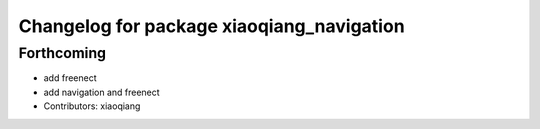 ^^^^^^^^^^^^^^^^^^^^^^^^^^^^^^^^^^^^^^^^^^
Changelog for package xiaoqiang_navigation
^^^^^^^^^^^^^^^^^^^^^^^^^^^^^^^^^^^^^^^^^^

Forthcoming
-----------
* add freenect
* add navigation and freenect
* Contributors: xiaoqiang
